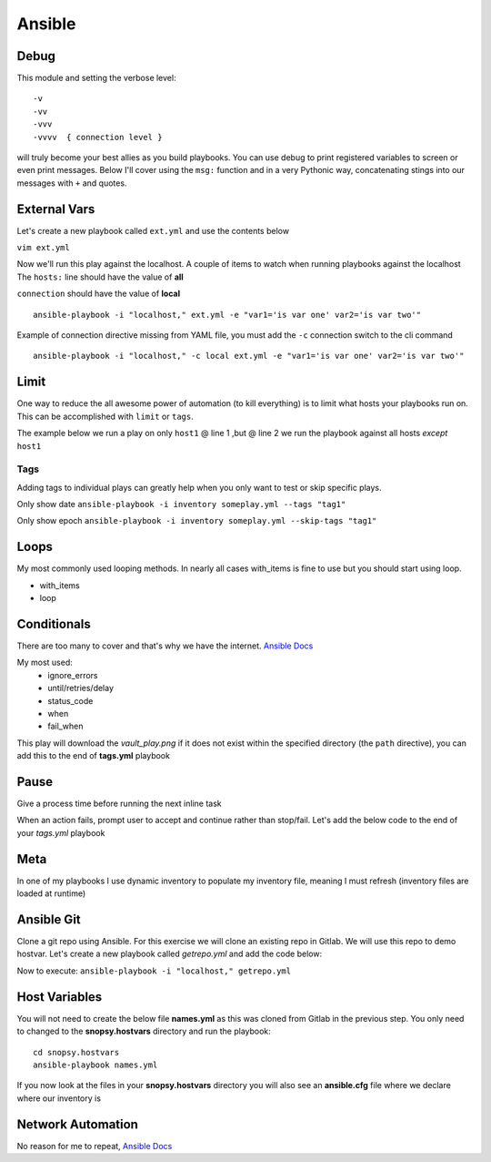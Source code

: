 Ansible
=======

Debug
---------

This module and setting the verbose level::

    -v
    -vv
    -vvv
    -vvvv  { connection level }

will truly become your best allies as you build playbooks.  You can use debug to print registered variables to screen or even print messages.  Below I'll cover using the ``msg:`` function and 
in a very Pythonic way, concatenating stings into our messages with ``+`` and quotes.

External Vars
------------------

Let's create a new playbook called ``ext.yml`` and use the contents below

``vim ext.yml``

.. code-block:: yaml
   :caption: ext.yml
   :linenos:

   ---
   - hosts: all
     gather_facts: no
     connection: local

     tasks:

     - name: Show external variables
       debug:
         msg: "{{ \"This is var1: \" + var1 + \" 'and also' \" + \"This is var2: \" + var2 }}"

Now we'll run this play against the localhost.  A couple of items to watch when running playbooks against the localhost
The ``hosts:`` line should have the value of **all** 

| ``connection`` should have the value of **local**


::

    ansible-playbook -i "localhost," ext.yml -e "var1='is var one' var2='is var two'"

Example of connection directive missing from YAML file, you must add the ``-c`` connection switch to the cli command

::

    ansible-playbook -i "localhost," -c local ext.yml -e "var1='is var one' var2='is var two'"
    
.. figure:: imgs/ext_play.png
   :scale: 50%
   :align: center
   
.. centered:: Fig 1
Limit
-------
One way to reduce the all awesome power of automation (to kill everything) is to limit what hosts your playbooks run on.  This can be accomplished with ``limit`` or ``tags``.

The example below we run a play on only ``host1`` @ line 1 ,but @ line 2 we run the playbook against all hosts *except* ``host1``

.. code-block:: text
   :linenos:
   :caption: Limit

    ansible-playbook -i inventory someplay.yml --limit "host1"
    ansible-playbook -i inventory someplay.yml --limit "all:!host1"

Tags
^^^^^

Adding tags to individual plays can greatly help when you only want to test or skip specific plays. 

.. code-block:: yaml
   :linenos:
   :caption: tags.yml
   :emphasize-lines: 10-11,16-17

   ---
   - hosts: all
     connection: local

     tasks:

     - name: Ansible Date Example
       tags:
         - tag1
       debug:
            var=ansible_date_time.date

     - name: Set a fact
       set_fact:
          fact_var: ansible_date_time.date

     - name: Ansible Date Example
       tags: 
         - tag2
       debug:
            var=ansible_date_time.epoch


Only show date ``ansible-playbook -i inventory someplay.yml --tags "tag1"``

Only show epoch ``ansible-playbook -i inventory someplay.yml --skip-tags "tag1"``

.. figure:: imgs/date_tag.png
   :scale: 50%
   :align: center

.. centered:: Fig 2

Loops
---------

My most commonly used looping methods. In nearly all cases with_items is fine to use but you should start using loop.

* with_items
* loop 

.. code-block:: yaml
   :caption: loop.yml 
   :linenos:

   ---
   - hosts: all
     gather_facts: False
     connection: local 

     tasks:

     - name: A loop 
       debug:
         msg: "{{ item }}"
       loop:
         - one
         - two
         - three

Conditionals
-----------------

There are too many to cover and that's why we have the internet.  `Ansible Docs <https://docs.ansible.com/ansible/latest/user_guide/playbooks_error_handling.html>`_

My most used:
 * ignore_errors
 * until/retries/delay
 * status_code
 * when
 * fail_when

This play will download the *vault_play.png* if it does not exist within the specified directory (the ``path`` directive), you 
can add this to the end of **tags.yml** playbook

.. code-block:: yaml 
   :linenos:
   :caption: File Exists Check

   - name: Check if image file exists
     stat:
       path: "~/Downloads"
     register: file_stat

   - name: Download png file from my repo
     get_url:
       url: https://github.com/cwise24/snopsy/raw/master/docs/module3/imgs/vault_play.png
       dest: "~/Downloads"
     when: file.stat.exists == False

Pause
--------------

Give a process time before running the next inline task

.. code-block:: yaml
   :linenos:
   :caption: Pause

   - pause:
        seconds: 10

When an action fails, prompt user to accept and continue rather than stop/fail.  Let's add the below code to the end of your *tags.yml* playbook

.. code-block:: yaml
   :linenos:
   :caption: Pause & Prompt

   - pause:
       prompt: " Press Enter to continue "
     when: fact_var is defined

Meta
--------

In one of my playbooks I use dynamic inventory to populate my inventory file, meaning I must refresh (inventory files are loaded at runtime)

.. code-block:: yaml
   :linenos:
   :caption: refresh inventory

   - meta: refresh_inventory

Ansible Git
--------------

Clone a git repo using Ansible. For this exercise we will clone an existing repo in Gitlab. We will use this repo to demo hostvar. 
Let's create a new playbook called *getrepo.yml* and add the code below:

.. code-block:: yaml 
   :linenos:
   :caption: getrepo.yml 

   ---
   - name: Clone git repo
     hosts: all 
     gather_facts: no 
     connection: local 
 
     tasks:
 
     - name: Check if project folder exists
       ansible.builtin.stat: 
         path: ./snopsy.hostvars 
       register: dir_exits 
  
      - name: Clone Repo for next exercise
        ansible.builtin.git:
          repo: https://gitlab.com/cwise24/snopsy.hostvars 
          dest: ~/ansible_lab/snopsy.hostvars
          clone: yes
          force: yes 
        when: dir_exists.stat.exists == false 

Now to execute: ``ansible-playbook -i "localhost," getrepo.yml``

Host Variables
-------------------

You will not need to create the below file **names.yml** as this was cloned from Gitlab in the previous step. You only need to changed to the **snopsy.hostvars** directory
and run the playbook:

::

   cd snopsy.hostvars 
   ansible-playbook names.yml 

If you now look at the files in your **snopsy.hostvars** directory you will also see an **ansible.cfg** file where we declare where our inventory is 

.. code-block:: yaml
   :linenos:
   :caption: names.yml 

   ---
   - name: Show hostvar use cases
     hosts: all
     gather_facts: no
   
     tasks:
   
     - name: Show hostvars (all hosts)
       debug:
         var: hostvars 
   
     - name: Show inventory hostnames
       debug: 
         var: inventory_hostname 
   
     - name: Show ip addresses of all hosts
       debug:
         msg: "{{ hostvars[inventory_hostname]['ansible_host'] }}"
   
     - name: Show ip address of host_2 only
       debug: 
         msg: "{{ hostvars['host_2']['ansible_host'] }}" 
       when: inventory_hostname == "host_2"
   
     - name: Show groups and hosts within each group
       debug:
         msg: "{{ groups }}"
   
     - name: Show group names
       debug:
         msg: "{{ group_names }}"
  


Network Automation
---------------------------
No reason for me to repeat, `Ansible Docs <https://docs.ansible.com/ansible/latest/network/getting_started/network_differences.html>`_